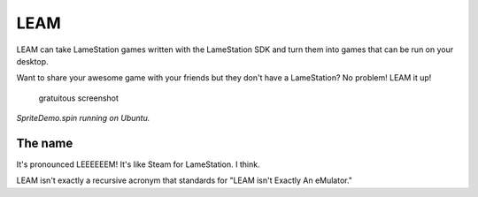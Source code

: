 LEAM
====

LEAM can take LameStation games written with the LameStation SDK and
turn them into games that can be run on your desktop.

Want to share your awesome game with your friends but they don't have a
LameStation? No problem! LEAM it up!

.. figure:: screenshots/SpriteDemo.spin.py_015.png
   :alt: gratuitous screenshot

   gratuitous screenshot
*SpriteDemo.spin running on Ubuntu.*

The name
~~~~~~~~

It's pronounced LEEEEEEM! It's like Steam for LameStation. I think.

LEAM isn't exactly a recursive acronym that standards for "LEAM isn't
Exactly An eMulator."
